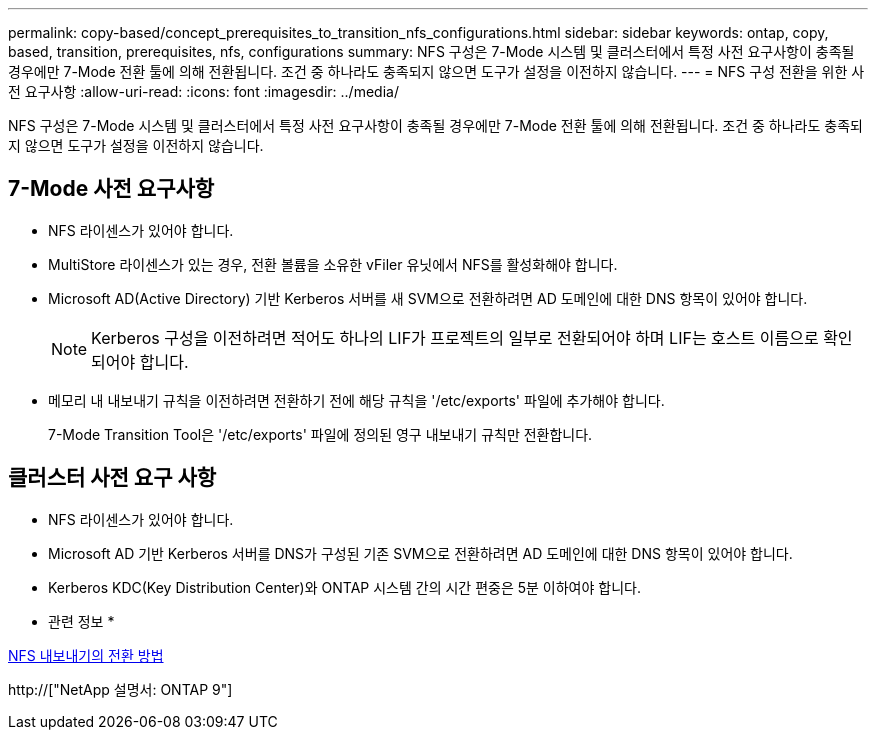 ---
permalink: copy-based/concept_prerequisites_to_transition_nfs_configurations.html 
sidebar: sidebar 
keywords: ontap, copy, based, transition, prerequisites, nfs, configurations 
summary: NFS 구성은 7-Mode 시스템 및 클러스터에서 특정 사전 요구사항이 충족될 경우에만 7-Mode 전환 툴에 의해 전환됩니다. 조건 중 하나라도 충족되지 않으면 도구가 설정을 이전하지 않습니다. 
---
= NFS 구성 전환을 위한 사전 요구사항
:allow-uri-read: 
:icons: font
:imagesdir: ../media/


[role="lead"]
NFS 구성은 7-Mode 시스템 및 클러스터에서 특정 사전 요구사항이 충족될 경우에만 7-Mode 전환 툴에 의해 전환됩니다. 조건 중 하나라도 충족되지 않으면 도구가 설정을 이전하지 않습니다.



== 7-Mode 사전 요구사항

* NFS 라이센스가 있어야 합니다.
* MultiStore 라이센스가 있는 경우, 전환 볼륨을 소유한 vFiler 유닛에서 NFS를 활성화해야 합니다.
* Microsoft AD(Active Directory) 기반 Kerberos 서버를 새 SVM으로 전환하려면 AD 도메인에 대한 DNS 항목이 있어야 합니다.
+

NOTE: Kerberos 구성을 이전하려면 적어도 하나의 LIF가 프로젝트의 일부로 전환되어야 하며 LIF는 호스트 이름으로 확인되어야 합니다.

* 메모리 내 내보내기 규칙을 이전하려면 전환하기 전에 해당 규칙을 '/etc/exports' 파일에 추가해야 합니다.
+
7-Mode Transition Tool은 '/etc/exports' 파일에 정의된 영구 내보내기 규칙만 전환합니다.





== 클러스터 사전 요구 사항

* NFS 라이센스가 있어야 합니다.
* Microsoft AD 기반 Kerberos 서버를 DNS가 구성된 기존 SVM으로 전환하려면 AD 도메인에 대한 DNS 항목이 있어야 합니다.
* Kerberos KDC(Key Distribution Center)와 ONTAP 시스템 간의 시간 편중은 5분 이하여야 합니다.


* 관련 정보 *

xref:concept_how_nfs_exports_are_transitioned.adoc[NFS 내보내기의 전환 방법]

http://["NetApp 설명서: ONTAP 9"]
